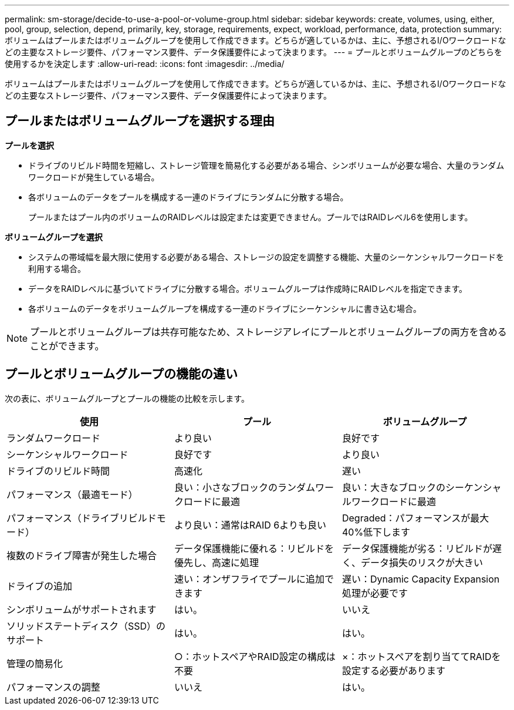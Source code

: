 ---
permalink: sm-storage/decide-to-use-a-pool-or-volume-group.html 
sidebar: sidebar 
keywords: create, volumes, using, either, pool, group, selection, depend, primarily, key, storage, requirements, expect, workload, performance, data, protection 
summary: ボリュームはプールまたはボリュームグループを使用して作成できます。どちらが適しているかは、主に、予想されるI/Oワークロードなどの主要なストレージ要件、パフォーマンス要件、データ保護要件によって決まります。 
---
= プールとボリュームグループのどちらを使用するかを決定します
:allow-uri-read: 
:icons: font
:imagesdir: ../media/


[role="lead"]
ボリュームはプールまたはボリュームグループを使用して作成できます。どちらが適しているかは、主に、予想されるI/Oワークロードなどの主要なストレージ要件、パフォーマンス要件、データ保護要件によって決まります。



== プールまたはボリュームグループを選択する理由

*プールを選択*

* ドライブのリビルド時間を短縮し、ストレージ管理を簡易化する必要がある場合、シンボリュームが必要な場合、大量のランダムワークロードが発生している場合。
* 各ボリュームのデータをプールを構成する一連のドライブにランダムに分散する場合。
+
プールまたはプール内のボリュームのRAIDレベルは設定または変更できません。プールではRAIDレベル6を使用します。



*ボリュームグループを選択*

* システムの帯域幅を最大限に使用する必要がある場合、ストレージの設定を調整する機能、大量のシーケンシャルワークロードを利用する場合。
* データをRAIDレベルに基づいてドライブに分散する場合。ボリュームグループは作成時にRAIDレベルを指定できます。
* 各ボリュームのデータをボリュームグループを構成する一連のドライブにシーケンシャルに書き込む場合。


[NOTE]
====
プールとボリュームグループは共存可能なため、ストレージアレイにプールとボリュームグループの両方を含めることができます。

====


== プールとボリュームグループの機能の違い

次の表に、ボリュームグループとプールの機能の比較を示します。

[cols="3*"]
|===
| 使用 | プール | ボリュームグループ 


 a| 
ランダムワークロード
 a| 
より良い
 a| 
良好です



 a| 
シーケンシャルワークロード
 a| 
良好です
 a| 
より良い



 a| 
ドライブのリビルド時間
 a| 
高速化
 a| 
遅い



 a| 
パフォーマンス（最適モード）
 a| 
良い：小さなブロックのランダムワークロードに最適
 a| 
良い：大きなブロックのシーケンシャルワークロードに最適



 a| 
パフォーマンス（ドライブリビルドモード）
 a| 
より良い：通常はRAID 6よりも良い
 a| 
Degraded：パフォーマンスが最大40%低下します



 a| 
複数のドライブ障害が発生した場合
 a| 
データ保護機能に優れる：リビルドを優先し、高速に処理
 a| 
データ保護機能が劣る：リビルドが遅く、データ損失のリスクが大きい



 a| 
ドライブの追加
 a| 
速い：オンザフライでプールに追加できます
 a| 
遅い：Dynamic Capacity Expansion処理が必要です



 a| 
シンボリュームがサポートされます
 a| 
はい。
 a| 
いいえ



 a| 
ソリッドステートディスク（SSD）のサポート
 a| 
はい。
 a| 
はい。



 a| 
管理の簡易化
 a| 
○：ホットスペアやRAID設定の構成は不要
 a| 
×：ホットスペアを割り当ててRAIDを設定する必要があります



 a| 
パフォーマンスの調整
 a| 
いいえ
 a| 
はい。

|===
